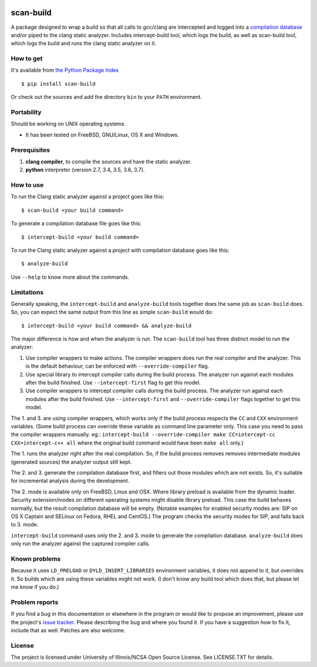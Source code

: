 .. image:: https://travis-ci.org/rizsotto/scan-build.svg?branch=master
        :target: https://travis-ci.org/rizsotto/scan-build

.. image:: https://ci.appveyor.com/api/projects/status/k5fi1xy90xieqxir/branch/master?svg=true
        :target: https://ci.appveyor.com/project/rizsotto/scan-build/branch/master

.. image:: https://coveralls.io/repos/github/rizsotto/scan-build/badge.svg?branch=master
        :target: https://coveralls.io/github/rizsotto/scan-build?branch=master

.. image:: https://img.shields.io/pypi/v/scan-build.svg
       :target: https://pypi.python.org/pypi/scan-build

.. image:: https://img.shields.io/pypi/l/scan-build.svg
       :target: https://pypi.python.org/pypi/scan-build

.. image:: https://img.shields.io/pypi/dm/scan-build.svg
       :target: https://pypi.python.org/pypi/scan-build

.. image:: https://img.shields.io/pypi/pyversions/scan-build.svg
       :target: https://pypi.python.org/pypi/scan-build

.. image:: https://badges.gitter.im/rizsotto/scan-build.svg
        :target: https://gitter.im/rizsotto/scan-build?utm_source=badge&utm_medium=badge&utm_campaign=pr-badge&utm_content=badge


scan-build
==========

A package designed to wrap a build so that all calls to gcc/clang are
intercepted and logged into a `compilation database`_ and/or piped to
the clang static analyzer. Includes intercept-build tool, which logs
the build, as well as scan-build tool, which logs the build and runs
the clang static analyzer on it.


How to get
----------

It's available from `the Python Package Index`_ ::

    $ pip install scan-build

Or check out the sources and add the directory ``bin`` to your ``PATH`` environment.


Portability
-----------

Should be working on UNIX operating systems.

- It has been tested on FreeBSD, GNU/Linux, OS X and Windows.


Prerequisites
-------------

1. **clang compiler**, to compile the sources and have the static analyzer.
2. **python** interpreter (version 2.7, 3.4, 3.5, 3.6, 3.7).


How to use
----------

To run the Clang static analyzer against a project goes like this::

    $ scan-build <your build command>

To generate a compilation database file goes like this::

    $ intercept-build <your build command>

To run the Clang static analyzer against a project with compilation database
goes like this::

    $ analyze-build

Use ``--help`` to know more about the commands.


Limitations
-----------

Generally speaking, the ``intercept-build`` and ``analyze-build`` tools
together does the same job as ``scan-build`` does. So, you can expect the
same output from this line as simple ``scan-build`` would do::

    $ intercept-build <your build command> && analyze-build

The major difference is how and when the analyzer is run. The ``scan-build``
tool has three distinct model to run the analyzer:

1.  Use compiler wrappers to make actions.
    The compiler wrappers does run the real compiler and the analyzer.
    This is the default behaviour, can be enforced with ``--override-compiler``
    flag.

2.  Use special library to intercept compiler calls during the build process.
    The analyzer run against each modules after the build finished.
    Use ``--intercept-first`` flag to get this model.

3.  Use compiler wrappers to intercept compiler calls during the build process.
    The analyzer run against each modules after the build finished.
    Use ``--intercept-first`` and ``--override-compiler`` flags together to get
    this model.

The 1. and 3. are using compiler wrappers, which works only if the build
process respects the ``CC`` and ``CXX`` environment variables. (Some build
process can override these variable as command line parameter only. This case
you need to pass the compiler wrappers manually. eg.: ``intercept-build
--override-compiler make CC=intercept-cc CXX=intercept-c++ all`` where the
original build command would have been ``make all`` only.)

The 1. runs the analyzer right after the real compilation. So, if the build
process removes removes intermediate modules (generated sources) the analyzer
output still kept.

The 2. and 3. generate the compilation database first, and filters out those
modules which are not exists. So, it's suitable for incremental analysis during
the development.

The 2. mode is available only on FreeBSD, Linux and OSX. Where library preload
is available from the dynamic loader. Security extension/modes on different
operating systems might disable library preload. This case the build behaves
normally, but the result compilation database will be empty. (Notable examples
for enabled security modes are: SIP on OS X Captain and SELinux on Fedora,
RHEL and CentOS.) The program checks the security modes for SIP, and falls
back to 3. mode.

``intercept-build`` command uses only the 2. and 3. mode to generate the
compilation database. ``analyze-build`` does only run the analyzer against the
captured compiler calls.


Known problems
--------------

Because it uses ``LD_PRELOAD`` or ``DYLD_INSERT_LIBRARIES`` environment variables,
it does not append to it, but overrides it. So builds which are using these
variables might not work. (I don't know any build tool which does that, but
please let me know if you do.)


Problem reports
---------------

If you find a bug in this documentation or elsewhere in the program or would
like to propose an improvement, please use the project's `issue tracker`_.
Please describing the bug and where you found it. If you have a suggestion
how to fix it, include that as well. Patches are also welcome.


License
-------

The project is licensed under University of Illinois/NCSA Open Source License.
See LICENSE.TXT for details.


.. _compilation database: http://clang.llvm.org/docs/JSONCompilationDatabase.html
.. _the Python Package Index: https://pypi.python.org/pypi/scan-build
.. _issue tracker: https://github.com/rizsotto/scan-build/issues

